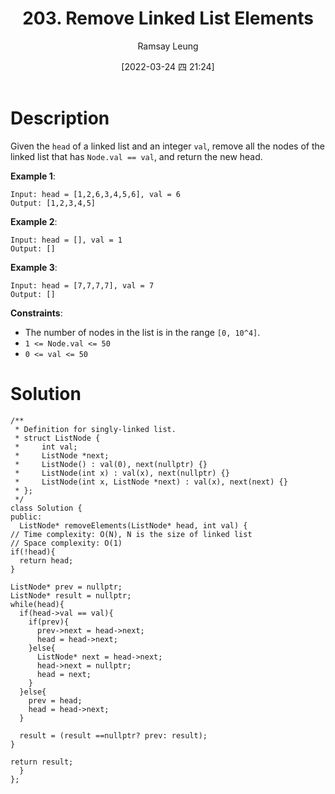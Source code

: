 #+LATEX_CLASS: ramsay-org-article
#+LATEX_CLASS_OPTIONS: [oneside,A4paper,12pt]
#+AUTHOR: Ramsay Leung
#+EMAIL: ramsayleung@gmail.com
#+DATE: 2022-03-24 四 21:24
#+HUGO_BASE_DIR: ~/code/org/leetcode_book
#+HUGO_SECTION: docs/200
#+HUGO_AUTO_SET_LASTMOD: t
#+HUGO_DRAFT: false
#+DATE: [2022-03-24 四 21:24]
#+TITLE: 203. Remove Linked List Elements
#+HUGO_WEIGHT: 203

* Description
  Given the =head= of a linked list and an integer =val=, remove all the nodes of the linked list that has ~Node.val == val~, and return the new head.

  *Example 1*:

  [[https://assets.leetcode.com/uploads/2021/03/06/removelinked-list.jpg]]

  #+begin_example
  Input: head = [1,2,6,3,4,5,6], val = 6
  Output: [1,2,3,4,5]
  #+end_example

  *Example 2*:

  #+begin_example
  Input: head = [], val = 1
  Output: []
  #+end_example
  *Example 3*:

  #+begin_example
  Input: head = [7,7,7,7], val = 7
  Output: []
  #+end_example

  
  *Constraints*:

  - The number of nodes in the list is in the range =[0, 10^4]=.
  - ~1 <= Node.val <= 50~
  - ~0 <= val <= 50~
* Solution
  [[file:~/code/python/leetcode/images/200/203-remove-linked-list-elements.png][file:~/code/python/leetcode/images/200/203-remove-linked-list-elements.png]]

  #+begin_src c++
    /**
     ,* Definition for singly-linked list.
     ,* struct ListNode {
     ,*     int val;
     ,*     ListNode *next;
     ,*     ListNode() : val(0), next(nullptr) {}
     ,*     ListNode(int x) : val(x), next(nullptr) {}
     ,*     ListNode(int x, ListNode *next) : val(x), next(next) {}
     ,* };
     ,*/
    class Solution {
    public:
      ListNode* removeElements(ListNode* head, int val) {
	// Time complexity: O(N), N is the size of linked list
	// Space complexity: O(1)
	if(!head){
	  return head;
	}

	ListNode* prev = nullptr;
	ListNode* result = nullptr;
	while(head){
	  if(head->val == val){
	    if(prev){
	      prev->next = head->next;
	      head = head->next;
	    }else{
	      ListNode* next = head->next;
	      head->next = nullptr;
	      head = next;
	    }
	  }else{
	    prev = head;
	    head = head->next;
	  }

	  result = (result ==nullptr? prev: result);
	}

	return result;
      }
    };
  #+end_src

